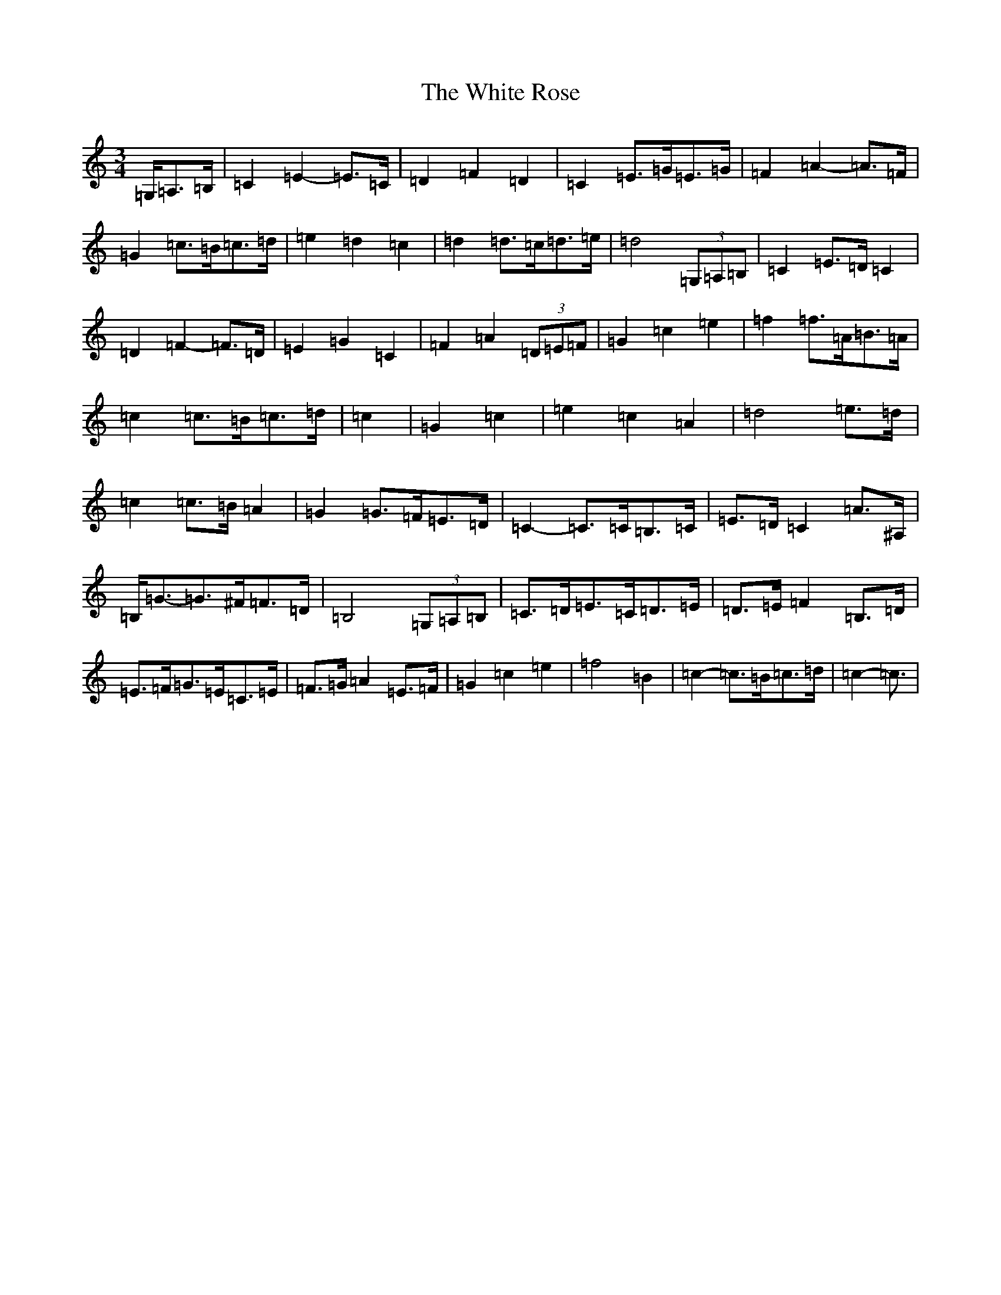 X: 22465
T: White Rose, The
S: https://thesession.org/tunes/13141#setting22643
R: waltz
M:3/4
L:1/8
K: C Major
=G,/2=A,>=B,|=C2=E2-=E>=C|=D2=F2=D2|=C2=E>=G=E>=G|=F2=A2-=A>=F|=G2=c>=B=c>=d|=e2=d2=c2|=d2=d>=c=d>=e|=d4(3=G,=A,=B,|=C2=E>=D=C2|=D2=F2-=F>=D|=E2=G2=C2|=F2=A2(3=D=E=F|=G2=c2=e2|=f2=f>=A=B>=A|=c2=c>=B=c>=d|=c2|=G2=c2|=e2=c2=A2|=d4=e>=d|=c2=c>=B=A2|=G2=G>=F=E>=D|=C2-=C>=C=B,>=C|=E>=D=C2=A>^A,|=B,<=G-=G>^F=F>=D|=B,4(3=G,=A,=B,|=C>=D=E>=C=D>=E|=D>=E=F2=B,>=D|=E>=F=G>=E=C>=E|=F>=G=A2=E>=F|=G2=c2=e2|=f4=B2|=c2-=c>=B=c>=d|=c2-=c3/2|
